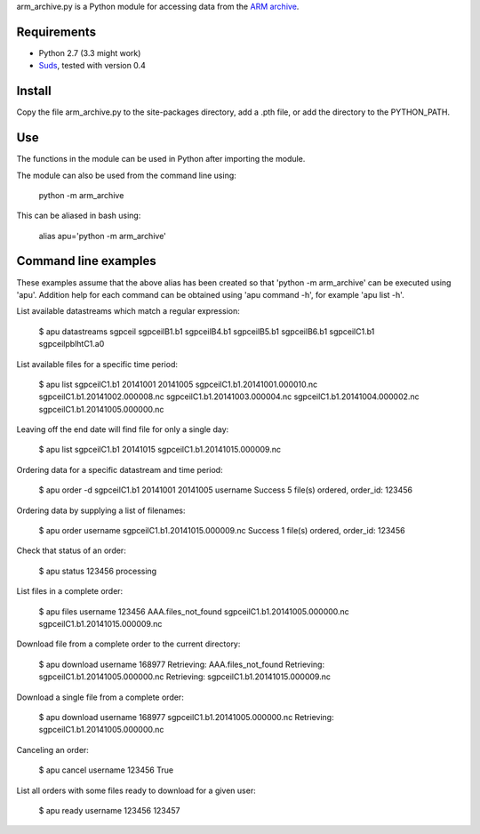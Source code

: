 arm_archive.py is a Python module for accessing data from the  
`ARM archive <http://www.archive.arm.gov/armlogin/login.jsp>`_.

Requirements
------------

* Python 2.7 (3.3 might work)
* `Suds <https://fedorahosted.org/suds/>`_, tested with version 0.4

Install
-------
Copy the file arm_archive.py to the site-packages directory, add a .pth file, or
add the directory to the PYTHON_PATH.

Use
---
The functions in the module can be used in Python after importing the module.

The module can also be used from the command line using:

    python -m arm_archive

This can be aliased in bash using:
    
    alias apu='python -m arm_archive'


Command line examples
---------------------

These examples assume that the above alias has been created so that 
'python -m arm_archive' can be executed using 'apu'. Addition help for each
command can be obtained using 'apu command -h', for example 'apu list -h'.

List available datastreams which match a regular expression:
    
    $ apu datastreams sgpceil
    sgpceilB1.b1
    sgpceilB4.b1
    sgpceilB5.b1
    sgpceilB6.b1
    sgpceilC1.b1
    sgpceilpblhtC1.a0

List available files for a specific time period:

    $ apu list sgpceilC1.b1 20141001 20141005
    sgpceilC1.b1.20141001.000010.nc
    sgpceilC1.b1.20141002.000008.nc
    sgpceilC1.b1.20141003.000004.nc
    sgpceilC1.b1.20141004.000002.nc
    sgpceilC1.b1.20141005.000000.nc

Leaving off the end date will find file for only a single day:

    $ apu list sgpceilC1.b1 20141015
    sgpceilC1.b1.20141015.000009.nc

Ordering data for a specific datastream and time period:

    $ apu order -d sgpceilC1.b1 20141001 20141005 username
    Success 5 file(s) ordered, order_id: 123456

Ordering data by supplying a list of filenames:

    $ apu order username sgpceilC1.b1.20141015.000009.nc 
    Success 1 file(s) ordered, order_id: 123456

Check that status of an order:

    $ apu status 123456
    processing

List files in a complete order:
    
    $ apu files username 123456
    AAA.files_not_found
    sgpceilC1.b1.20141005.000000.nc
    sgpceilC1.b1.20141015.000009.nc

Download file from a complete order to the current directory:

    $ apu download username 168977
    Retrieving: AAA.files_not_found
    Retrieving: sgpceilC1.b1.20141005.000000.nc
    Retrieving: sgpceilC1.b1.20141015.000009.nc

Download a single file from a complete order:
    
    $ apu download username 168977 sgpceilC1.b1.20141005.000000.nc
    Retrieving: sgpceilC1.b1.20141005.000000.nc

Canceling an order:
    
    $ apu cancel username 123456
    True

List all orders with some files ready to download for a given user:

    $ apu ready username
    123456
    123457
